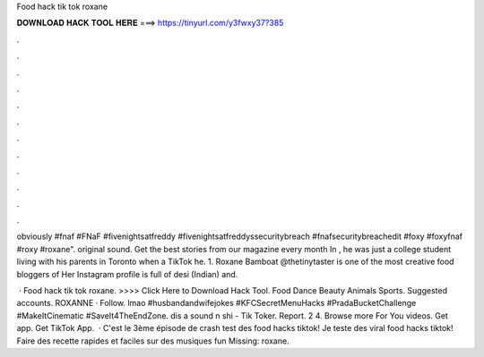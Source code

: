 Food hack tik tok roxane



𝐃𝐎𝐖𝐍𝐋𝐎𝐀𝐃 𝐇𝐀𝐂𝐊 𝐓𝐎𝐎𝐋 𝐇𝐄𝐑𝐄 ===> https://tinyurl.com/y3fwxy37?385



.



.



.



.



.



.



.



.



.



.



.



.

obviously #fnaf #FNaF #fivenightsatfreddy #fivenightsatfreddyssecuritybreach #fnafsecuritybreachedit #foxy #foxyfnaf #roxy #roxane". original sound. Get the best stories from our magazine every month In , he was just a college student living with his parents in Toronto when a TikTok he. 1. Roxane Bamboat @thetinytaster is one of the most creative food bloggers of Her Instagram profile is full of desi (Indian) and.

 · Food hack tik tok roxane. >>>> Click Here to Download Hack Tool. Food Dance Beauty Animals Sports. Suggested accounts. ROXANNE · Follow. lmao #husbandandwifejokes #KFCSecretMenuHacks #PradaBucketChallenge #MakeItCinematic #SaveIt4TheEndZone. dis a sound n shi - Tik Toker. Report. 2 4. Browse more For You videos. Get app. Get TikTok App.  · C'est le 3ème épisode de crash test des food hacks tiktok! Je teste des viral food hacks tiktok! Faire des recette rapides et faciles sur des musiques fun Missing: roxane.
